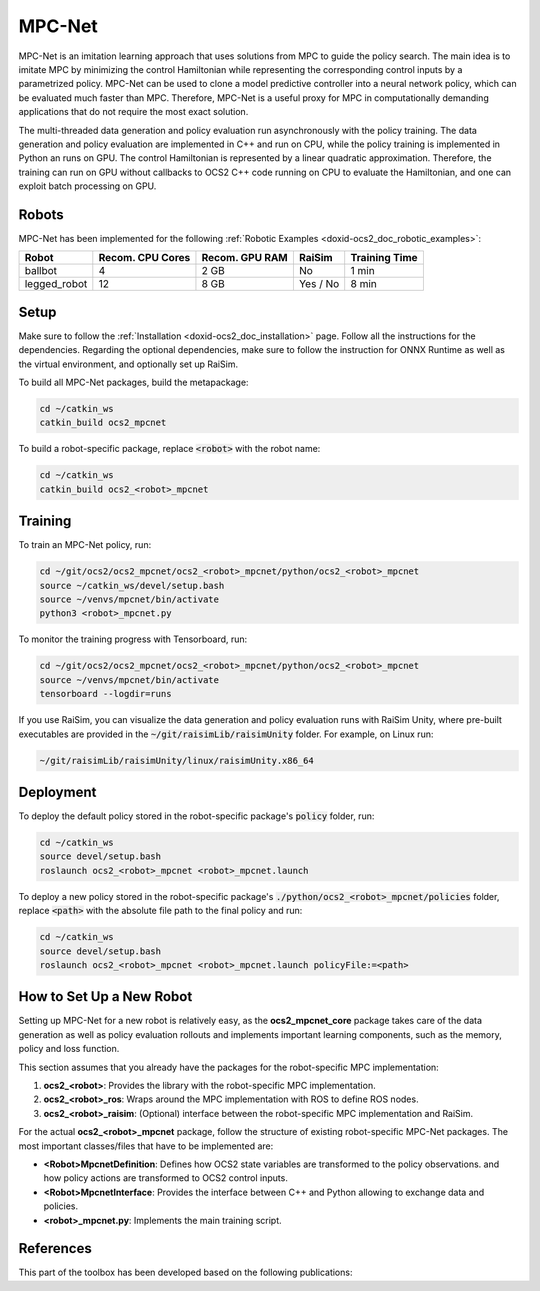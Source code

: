 .. index:: pair: page; MPC-Net

.. _doxid-ocs2_doc_mpcnet:

MPC-Net
=======

MPC-Net is an imitation learning approach that uses solutions from MPC to guide the policy search.
The main idea is to imitate MPC by minimizing the control Hamiltonian while representing the corresponding control inputs by a parametrized policy.
MPC-Net can be used to clone a model predictive controller into a neural network policy, which can be evaluated much faster than MPC.
Therefore, MPC-Net is a useful proxy for MPC in computationally demanding applications that do not require the most exact solution.

The multi-threaded data generation and policy evaluation run asynchronously with the policy training.
The data generation and policy evaluation are implemented in C++ and run on CPU, while the policy training is implemented in Python an runs on GPU.
The control Hamiltonian is represented by a linear quadratic approximation.
Therefore, the training can run on GPU without callbacks to OCS2 C++ code running on CPU to evaluate the Hamiltonian, and one can exploit batch processing on GPU.

Robots
~~~~~~

MPC-Net has been implemented for the following :ref:`Robotic Examples <doxid-ocs2_doc_robotic_examples>`:

============= ================ ============== ======== =============
Robot         Recom. CPU Cores Recom. GPU RAM RaiSim   Training Time
============= ================ ============== ======== =============
ballbot       4                2 GB           No       1 min
legged_robot  12               8 GB           Yes / No 8 min
============= ================ ============== ======== =============

Setup
~~~~~

Make sure to follow the :ref:`Installation <doxid-ocs2_doc_installation>` page.
Follow all the instructions for the dependencies.
Regarding the optional dependencies, make sure to follow the instruction for ONNX Runtime as well as the virtual environment, and optionally set up RaiSim.

To build all MPC-Net packages, build the metapackage:

.. code-block:: bash

    cd ~/catkin_ws
    catkin_build ocs2_mpcnet

To build a robot-specific package, replace :code:`<robot>` with the robot name:

.. code-block:: bash

    cd ~/catkin_ws
    catkin_build ocs2_<robot>_mpcnet

Training
~~~~~~~~

To train an MPC-Net policy, run:

.. code-block:: bash

    cd ~/git/ocs2/ocs2_mpcnet/ocs2_<robot>_mpcnet/python/ocs2_<robot>_mpcnet
    source ~/catkin_ws/devel/setup.bash
    source ~/venvs/mpcnet/bin/activate
    python3 <robot>_mpcnet.py

To monitor the training progress with Tensorboard, run:

.. code-block:: bash

    cd ~/git/ocs2/ocs2_mpcnet/ocs2_<robot>_mpcnet/python/ocs2_<robot>_mpcnet
    source ~/venvs/mpcnet/bin/activate
    tensorboard --logdir=runs

If you use RaiSim, you can visualize the data generation and policy evaluation runs with RaiSim Unity, where pre-built executables are provided in the :code:`~/git/raisimLib/raisimUnity` folder. For example, on Linux run:

.. code-block:: bash

    ~/git/raisimLib/raisimUnity/linux/raisimUnity.x86_64

Deployment
~~~~~~~~~~

To deploy the default policy stored in the robot-specific package's :code:`policy` folder, run:

.. code-block:: bash

    cd ~/catkin_ws
    source devel/setup.bash
    roslaunch ocs2_<robot>_mpcnet <robot>_mpcnet.launch

To deploy a new policy stored in the robot-specific package's :code:`./python/ocs2_<robot>_mpcnet/policies` folder, replace :code:`<path>` with the absolute file path to the final policy and run:

.. code-block:: bash

    cd ~/catkin_ws
    source devel/setup.bash
    roslaunch ocs2_<robot>_mpcnet <robot>_mpcnet.launch policyFile:=<path>

How to Set Up a New Robot
~~~~~~~~~~~~~~~~~~~~~~~~~

Setting up MPC-Net for a new robot is relatively easy, as the **ocs2_mpcnet_core** package takes care of the data generation as well as policy evaluation rollouts and implements important learning components, such as the memory, policy and loss function.

This section assumes that you already have the packages for the robot-specific MPC implementation:

1. **ocs2_<robot>**: Provides the library with the robot-specific MPC implementation.
2. **ocs2_<robot>_ros**:  Wraps around the MPC implementation with ROS to define ROS nodes.
3. **ocs2_<robot>_raisim**:  (Optional) interface between the robot-specific MPC implementation and RaiSim.

For the actual **ocs2_<robot>_mpcnet** package, follow the structure of existing robot-specific MPC-Net packages.
The most important classes/files that have to be implemented are:

* **<Robot>MpcnetDefinition**: Defines how OCS2 state variables are transformed to the policy observations. and how policy actions are transformed to OCS2 control inputs.
* **<Robot>MpcnetInterface**: Provides the interface between C++ and Python allowing to exchange data and policies.
* **<robot>_mpcnet.py**: Implements the main training script.

References
~~~~~~~~~~

This part of the toolbox has been developed based on the following publications:

.. bibliography::
   :list: enumerated

   carius2020mpcnet
   reske2021imitation
